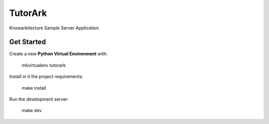 TutorArk
########

Knowarkitecture Sample Server Application


Get Started
===========

Create a new **Python Virtual Environment** with:

    mkvirtualenv tutorark

Install in it the project requirements:

    make install

Run the development server:

    make dev
